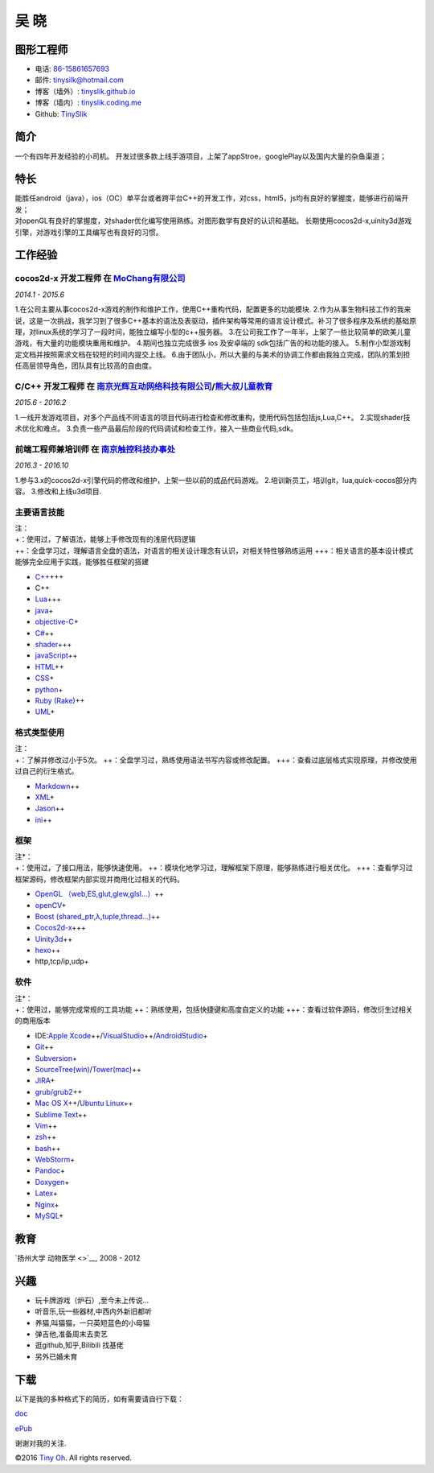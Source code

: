 吴 晓
=====

图形工程师
----------

-  电话: `86-15861657693 <tel://86-15861657693>`__
-  邮件: tinysilk@hotmail.com
-  博客（墙外）: `tinyslik.github.io <http://tinyslik.github.io>`__
-  博客（墙内）: `tinyslik.coding.me <http://tinyslik.coding.me>`__
-  Github: `TinySlik <http://github.com/TinySlik>`__

简介
----

一个有四年开发经验的小司机。
开发过很多款上线手游项目，上架了appStroe，googlePlay以及国内大量的杂鱼渠道；

特长
----

| 能胜任android（java），ios（OC）单平台或者跨平台C++的开发工作，对css，html5，js均有良好的掌握度，能够进行前端开发；
| 对openGL有良好的掌握度，对shader优化编写使用熟练。对图形数学有良好的认识和基础。
  长期使用cocos2d-x,uinity3d游戏引擎，对游戏引擎的工具编写也有良好的习惯。

工作经验
--------

**cocos2d-x 开发工程师** 在 `MoChang有限公司 <https://www.mochang.net/>`__
~~~~~~~~~~~~~~~~~~~~~~~~~~~~~~~~~~~~~~~~~~~~~~~~~~~~~~~~~~~~~~~~~~~~~~~~~~

*2014.1 - 2015.6*

1.在公司主要从事cocos2d-x游戏的制作和维护工作，使用C++重构代码，配置更多的功能模块.
2.作为从事生物科技工作的我来说，这是一次挑战，我学习到了很多C++基本的语法及表驱动，插件架构等常用的语言设计模式。补习了很多程序及系统的基础原理，对linux系统的学习了一段时间，能独立编写小型的c++服务器。
3.在公司我工作了一年半，上架了一些比较简单的欧美儿童游戏，有大量的功能模块重用和维护。
4.期间也独立完成很多 ios 及安卓端的 sdk包括广告的和功能的接入。
5.制作小型游戏制定文档并按照需求文档在较短的时间内提交上线。
6.由于团队小，所以大量的与美术的协调工作都由我独立完成，团队的策划担任高层领导角色，团队具有比较高的自由度。

**C/C++ 开发工程师** 在 `南京光辉互动网络科技有限公司 <https://bie-plc.com/>`__/`熊大叔儿童教育 <https://www.biemore.com/zh-cn/index.html>`__
~~~~~~~~~~~~~~~~~~~~~~~~~~~~~~~~~~~~~~~~~~~~~~~~~~~~~~~~~~~~~~~~~~~~~~~~~~~~~~~~~~~~~~~~~~~~~~~~~~~~~~~~~~~~~~~~~~~~~~~~~~~~~~~~~~~~~~~~~~~~~

*2015.6 - 2016.2*

1.一线开发游戏项目，对多个产品线不同语言的项目代码进行检查和修改重构，使用代码包括包括js,Lua,C++。
2.实现shader技术优化和难点。
3.负责一些产品最后阶段的代码调试和检查工作，接入一些商业代码,sdk。

**前端工程师兼培训师** 在 `南京触控科技办事处 <http://www.chukong-inc.com/>`__
~~~~~~~~~~~~~~~~~~~~~~~~~~~~~~~~~~~~~~~~~~~~~~~~~~~~~~~~~~~~~~~~~~~~~~~~~~~~~~

*2016.3 - 2016.10*

1.参与3.x的cocos2d-x引擎代码的修改和维护，上架一些以前的成品代码游戏。
2.培训新员工，培训git，lua,quick-cocos部分内容。 3.修改和上线u3d项目.

主要语言技能
~~~~~~~~~~~~

| 注：
| +：使用过，了解语法，能够上手修改现有的浅层代码逻辑
| ++：全盘学习过，理解语言全盘的语法，对语言的相关设计理念有认识，对相关特性够熟练运用
  +++：相关语言的基本设计模式能够完全应用于实践，能够胜任框架的搭建

-  `C++ <http://www.cplusplus.com/>`__\ +++
-  C++
-  `Lua <http://www.lua.org/>`__\ +++
-  `java <https://www.java.com/zh_CN/>`__\ +
-  `objective-C <https://developer.apple.com/>`__\ +
-  `C# <https://www.microsoft.com/net/>`__\ ++
-  `shader <https://www.glslsandbox.com/>`__\ +++
-  `javaScript <https://www.javascript.com/>`__\ ++
-  `HTML <http://developers.whatwg.org>`__\ ++
-  `CSS <http://www.w3.org/Style/CSS/Overview.en.html>`__\ +
-  `python <https://www.python.org/>`__\ +
-  `Ruby (Rake) <http://www.ruby-lang.org/zh_cn/>`__\ ++
-  `UML <http://www.uml.org/>`__\ +

格式类型使用
~~~~~~~~~~~~

| 注：
| +：了解并修改过小于5次。
  ++：全盘学习过，熟练使用语法书写内容或修改配置。
  +++：查看过底层格式实现原理，并修改使用过自己的衍生格式。

-  `Markdown <http://daringfireball.net/projects/markdown>`__\ ++
-  `XML <https://www.xml.com/>`__\ +
-  `Jason <http://www.json.org.cn/>`__\ ++
-  `ini <https://github.com/Winnerhust/inifile2>`__\ ++

框架
~~~~

| 注\*：
| +：使用过，了接口用法，能够快速使用。
  ++：模块化地学习过，理解框架下原理，能够熟练进行相关优化。
  +++：查看学习过框架源码，修改框架内部实现并商用化过相关的代码。

-  `OpenGL （web,ES,glut,glew,glsl…） <https://www.opengl.org/>`__\ ++
-  `openCV <http://opencv.org/>`__\ +
-  `Boost (shared\_ptr,λ,tuple,thread…) <http://www.boost.org/>`__\ ++
-  `Cocos2d-x <http://www.cocos2d-x.org/>`__\ +++
-  `Uinity3d <https://unity3d.com/cn/>`__\ ++
-  `hexo <https://hexo.io/>`__\ ++
-  http,tcp/ip,udp+

软件
~~~~

| 注\*：
| +：使用过，能够完成常规的工具功能
  ++：熟练使用，包括快捷键和高度自定义的功能
  +++：查看过软件源码，修改衍生过相关的商用版本

-  IDE:\ `Apple
   Xcode <http://developer.apple.com>`__\ ++/\ `VisualStudio <https://www.visualstudio.com/>`__\ ++/\ `AndroidStudio <http://www.android-studio.org/>`__\ +

-  `Git <http://git-scm.com>`__\ ++
-  `Subversion <http://svn.apache.org>`__\ +
-  `SourceTree(win) <https://www.sourcetreeapp.com/>`__/`Tower(mac) <https://www.git-tower.com/>`__\ ++
-  `JIRA <http://atlassian.com/software/jira>`__\ +

-  `grub/grub2 <http://www.gnu.org/software/grub/>`__\ ++
-  `Mac OS X <http://apple.com/macosx>`__\ ++/\ `Ubuntu
   Linux <http://ubuntu.com>`__\ ++

-  `Sublime Text <http://www.sublimetext.com>`__\ ++
-  `Vim <http://www.vim.org>`__\ ++
-  `zsh <http://www.zsh.org>`__\ ++
-  `bash <http://www.gnu.org/software/bash/>`__\ ++
-  `WebStorm <http://jetbrains.com/webstorm>`__\ +

-  `Pandoc <http://johnmacfarlane.net/pandoc>`__\ +
-  `Doxygen <https://github.com/doxygen/doxygen>`__\ +
-  `Latex <http://www.latex-project.org/>`__\ +

-  `Nginx <http://wiki.nginx.org>`__\ +
-  `MySQL <http://mysql.com>`__\ +

教育
----

`扬州大学 动物医学 <>`__, 2008 - 2012

兴趣
----

-  玩卡牌游戏（炉石）,至今未上传说...
-  听音乐,玩一些器材,中西内外新旧都听
-  养猫,叫猫猫，一只英短蓝色的小母猫
-  弹吉他,准备周末去卖艺
-  逛github,知乎,Bilibili 找基佬
-  另外已婚未育

下载
----

以下是我的多种格式下的简历，如有需要请自行下载：

`doc <https://github.com/TinySlik/resume/raw/master/resume_cn.docx>`__

`ePub <https://github.com/TinySlik/resume/raw/master/resume_cn.epub>`__

谢谢对我的关注.

©2016 `Tiny Oh <http://tinyslik.coding.me/resume>`__. All rights
reserved.
